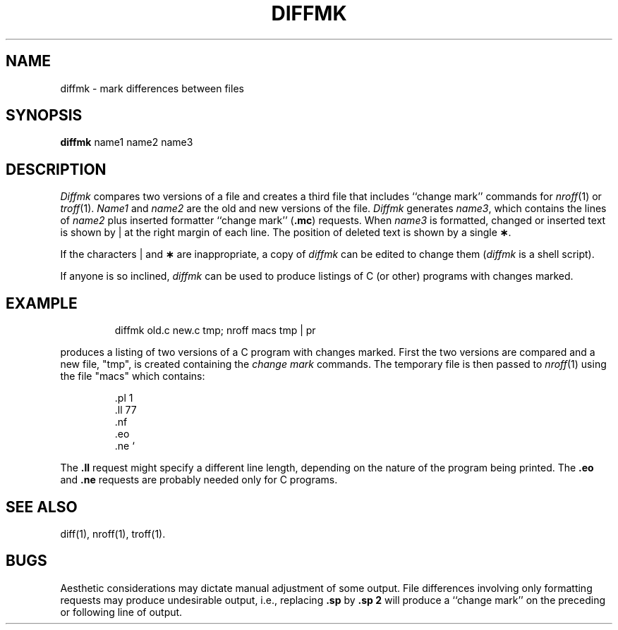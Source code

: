 '\"macro stdmacro
.\".if t .ds ' \h@.05m@\s+4\v@.333m@\'\v@-.333m@\s-4\h@.05m@
.if t .ds ' '
.if n .ds ' '
.\".if t .ds ` \h@.05m@\s+4\v@.333m@\`\v@-.333m@\s-4\h@.05m@
.if t .ds ` `
.if n .ds ` `
.TH DIFFMK 1
.SH NAME
diffmk \- mark differences between files
.SH SYNOPSIS
.B diffmk
name1 name2 name3
.SH DESCRIPTION
.I Diffmk\^
compares two versions of a file and creates a
third file that includes ``change mark'' commands for
.IR nroff\^ (1)
or
.IR troff\^ (1).
.I Name1\^
and
.I name2\^
are the old and new versions of the file.
.I Diffmk\^
generates
.IR name3 ,
which contains the lines of
.I name2\^
plus inserted formatter ``change mark''
.RB ( .mc )
requests.
When
.I name3\^
is formatted,
changed or inserted text is shown by \||\| at the right
margin of each line.
The position of deleted text is shown by a single
.BR \(** .
.PP
If the characters \||\| and
.B \(**
are inappropriate,
a copy of
.I diffmk\^
can be edited to change them
.RI ( diffmk\^
is a shell script).
.PP
If anyone is so inclined,
.I diffmk\^
can be used to produce listings of C (or other)
programs with changes marked.
.SH EXAMPLE
.IP
diffmk \|old.c \|new.c \|tmp; \|nroff \|macs \|tmp\| | \|pr
.PP
produces a listing of two versions of a C program with changes marked.
First the two versions are compared and a new file, "tmp", is
created containing the 
.I change 
.I mark\^ 
commands.  The temporary file
is then passed to 
.IR nroff\^ (1)
using the file "macs" which contains:
.PP
.RS
.nf
\&.pl \|1
\&.ll \|77
\&.nf
\&.eo
\&.ne \|\*`
.fi
.RE
.PP
The
.B \&.ll
request might specify a different line length, depending on the
nature of the program being printed.
The
.B \&.eo
and
.B \&.ne
requests are probably needed only for C programs.
.SH SEE ALSO
diff(1), nroff(1), troff(1).
.SH BUGS
Aesthetic considerations may dictate manual adjustment of some output.
File differences involving only formatting requests may produce undesirable
output,
i.e., replacing
.B \&.sp
by
.B \&.sp 2
will
produce a ``change mark'' on the preceding or following line of output.
.\"	@(#)diffmk.1	5.1 of 10/31/83
